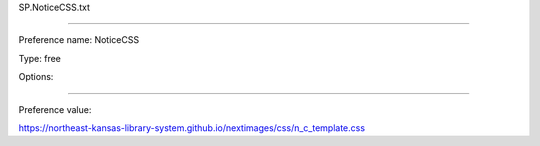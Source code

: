 SP.NoticeCSS.txt

----------

Preference name: NoticeCSS

Type: free

Options: 

----------

Preference value: 



https://northeast-kansas-library-system.github.io/nextimages/css/n_c_template.css

























